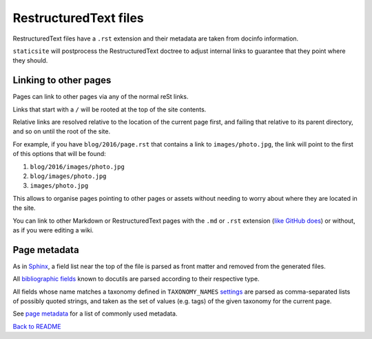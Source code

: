 RestructuredText files
======================

RestructuredText files have a ``.rst`` extension and their metadata are taken
from docinfo information.

``staticsite`` will postprocess the RestructuredText doctree to adjust internal
links to guarantee that they point where they should.


Linking to other pages
----------------------

Pages can link to other pages via any of the normal reSt links.

Links that start with a ``/`` will be rooted at the top of the site contents.

Relative links are resolved relative to the location of the current page first,
and failing that relative to its parent directory, and so on until the root of
the site.

For example, if you have ``blog/2016/page.rst`` that contains a link to
``images/photo.jpg``, the link will point to the first of this
options that will be found:

1. ``blog/2016/images/photo.jpg``
2. ``blog/images/photo.jpg``
3. ``images/photo.jpg``

This allows to organise pages pointing to other pages or assets without needing
to worry about where they are located in the site.

You can link to other Markdown or RestructuredText pages with the ``.md`` or
``.rst`` extension (`like GitHub does`__)
or without, as if you were editing a wiki.

__ https://help.github.com/articles/relative-links-in-readmes/


Page metadata
-------------

As in Sphinx_, a field list near the top of the file is parsed as front
matter and removed from the generated files.

.. _Sphinx: http://www.sphinx-doc.org/en/stable/markup/misc.html#file-wide-metadata

All `bibliographic fields`_ known to docutils are parsed according to their
respective type.

.. _`bibliographic fields`: http://docutils.sourceforge.net/docs/ref/rst/restructuredtext.html#bibliographic-fields

All fields whose name matches a taxonomy defined in ``TAXONOMY_NAMES``
`settings <settings.md>`_ are parsed as comma-separated lists of possibly
quoted strings, and taken as the set of values (e.g. tags) of the given
taxonomy for the current page.

See `page metadata <metadata.md>`_ for a list of commonly used metadata.

`Back to README <../README.md>`_
